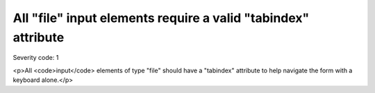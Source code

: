 ===============================
All "file" input elements require a valid "tabindex" attribute
===============================

Severity code: 1

.. php:class:: inputFileHasTabIndex

<p>All <code>input</code> elements of type "file" should have a "tabindex" attribute to help navigate the form with a keyboard alone.</p>
